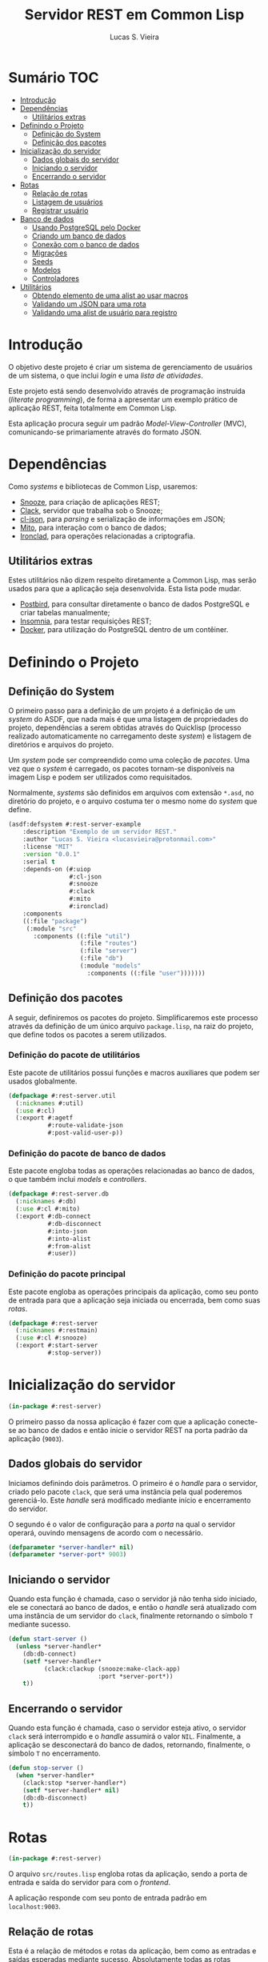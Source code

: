 #+TITLE: Servidor REST em Common Lisp
#+LANGUAGE:  pt_BR
#+AUTHOR:    Lucas S. Vieira
#+EMAIL:     lucasvieira@protonmail.com
#+STARTUP:   inlineimages content latexpreview
#+PROPERTY:  header-args:lisp :noweb strip-export :eval no :tangle no
#+OPTIONS:   toc:nil title:nil

* Sumário :TOC:
- [[#introdução][Introdução]]
- [[#dependências][Dependências]]
  - [[#utilitários-extras][Utilitários extras]]
- [[#definindo-o-projeto][Definindo o Projeto]]
  - [[#definição-do-system][Definição do System]]
  - [[#definição-dos-pacotes][Definição dos pacotes]]
- [[#inicialização-do-servidor][Inicialização do servidor]]
  - [[#dados-globais-do-servidor][Dados globais do servidor]]
  - [[#iniciando-o-servidor][Iniciando o servidor]]
  - [[#encerrando-o-servidor][Encerrando o servidor]]
- [[#rotas][Rotas]]
  - [[#relação-de-rotas][Relação de rotas]]
  - [[#listagem-de-usuários][Listagem de usuários]]
  - [[#registrar-usuário][Registrar usuário]]
- [[#banco-de-dados][Banco de dados]]
  - [[#usando-postgresql-pelo-docker][Usando PostgreSQL pelo Docker]]
  - [[#criando-um-banco-de-dados][Criando um banco de dados]]
  - [[#conexão-com-o-banco-de-dados][Conexão com o banco de dados]]
  - [[#migrações][Migrações]]
  - [[#seeds][Seeds]]
  - [[#modelos][Modelos]]
  - [[#controladores][Controladores]]
- [[#utilitários][Utilitários]]
  - [[#obtendo-elemento-de-uma-alist-ao-usar-macros][Obtendo elemento de uma alist ao usar macros]]
  - [[#validando-um-json-para-uma-rota][Validando um JSON para uma rota]]
  - [[#validando-uma-alist-de-usuário-para-registro][Validando uma alist de usuário para registro]]

* Introdução

O  objetivo deste  projeto  é  criar um  sistema  de gerenciamento  de
usuários de um sistema, o que inclui /login/ e uma /lista de atividades/.

Este projeto está sendo  desenvolvido através de programação instruída
(/literate programming/),  de forma a  apresentar um exemplo  prático de
aplicação REST, feita totalmente em Common Lisp.

Esta aplicação  procura seguir um padrão  /Model-View-Controller/ (MVC),
comunicando-se primariamente através do formato JSON.

* Dependências

Como /systems/ e bibliotecas de Common Lisp, usaremos:

- [[https://github.com/joaotavora/snooze][Snooze]], para criação de aplicações REST;
- [[https://quickref.common-lisp.net/clack.html][Clack]], servidor que trabalha sob o Snooze;
- [[https://quickref.common-lisp.net/cl-json.html][cl-json]], para /parsing/ e serialização de informações em JSON;
- [[https://github.com/fukamachi/mito][Mito]], para interação com o banco de dados;
- [[https://github.com/sharplispers/ironclad][Ironclad]], para operações relacionadas a criptografia.

# TODO: Ver mito-auth para autenticação do usuário.

** Utilitários extras

Estes utilitários  não dizem respeito  diretamente a Common  Lisp, mas
serão usados para  que a aplicação seja desenvolvida.  Esta lista pode
mudar.

- [[https://www.electronjs.org/apps/postbird][Postbird]], para consultar  diretamente o banco de  dados PostgreSQL e
  criar tabelas manualmente;
- [[https://insomnia.rest/][Insomnia]], para testar requisições REST;
- [[https://www.docker.com/][Docker]], para utilização do PostgreSQL dentro de um contêiner.

* Definindo o Projeto

** Definição do System
:PROPERTIES:
:header-args:lisp: :tangle rest-server-example.asd
:END:

O primeiro passo  para a definição de  um projeto é a  definição de um
/system/ do  ASDF, que nada mais  é que uma listagem  de propriedades do
projeto, dependências  a serem obtidas através  do Quicklisp (processo
realizado automaticamente no carregamento  deste /system/) e listagem de
diretórios e arquivos do projeto.

Um /system/ pode  ser compreendido como uma coleção de  /pacotes/. Uma vez
que o /system/  é carregado, os pacotes tornam-se  disponíveis na imagem
Lisp e podem ser utilizados como requisitados.

Normalmente, /systems/ são definidos em  arquivos com extensão =*.asd=, no
diretório do projeto,  e o arquivo costuma ter o  mesmo nome do /system/
que define.

#+begin_src lisp
(asdf:defsystem #:rest-server-example
    :description "Exemplo de um servidor REST."
    :author "Lucas S. Vieira <lucasvieira@protonmail.com>"
    :license "MIT"
    :version "0.0.1"
    :serial t
    :depends-on (#:uiop
                 #:cl-json
                 #:snooze
                 #:clack
                 #:mito
                 #:ironclad)
    :components
    ((:file "package")
     (:module "src"
       :components ((:file "util")
                    (:file "routes")
                    (:file "server")
                    (:file "db")
                    (:module "models"
                      :components ((:file "user")))))))
#+end_src

** Definição dos pacotes
:PROPERTIES:
:header-args:lisp: :tangle package.lisp
:END:

A  seguir, definiremos  os  pacotes do  projeto. Simplificaremos  este
processo através  da definição  de um  único arquivo  =package.lisp=, na
raiz do projeto, que define todos os pacotes a serem utilizados.

*** Definição do pacote de utilitários

Este  pacote de  utilitários possui  funções e  macros auxiliares  que
podem ser usados globalmente.

#+begin_src lisp
(defpackage #:rest-server.util
  (:nicknames #:util)
  (:use #:cl)
  (:export #:agetf
           #:route-validate-json
           #:post-valid-user-p))
#+end_src

*** Definição do pacote de banco de dados

Este pacote engloba todas as operações relacionadas ao banco de dados,
o que também inclui /models/ e /controllers/.

#+begin_src lisp
(defpackage #:rest-server.db
  (:nicknames #:db)
  (:use #:cl #:mito)
  (:export #:db-connect
           #:db-disconnect
           #:into-json
           #:into-alist
           #:from-alist
           #:user))
#+end_src

*** Definição do pacote principal

Este pacote  engloba as  operações principais  da aplicação,  como seu
ponto de entrada para que a  aplicação seja iniciada ou encerrada, bem
como suas /rotas/.

#+begin_src lisp
(defpackage #:rest-server
  (:nicknames #:restmain)
  (:use #:cl #:snooze)
  (:export #:start-server
           #:stop-server))
#+end_src

* Inicialização do servidor
:PROPERTIES:
:header-args:lisp: :tangle src/server.lisp
:END:

#+begin_src lisp
(in-package #:rest-server)
#+end_src

O  primeiro passo  da  nossa aplicação  é fazer  com  que a  aplicação
conecte-se ao banco  de dados e então inicie o  servidor REST na porta
padrão da aplicação (~9003~).

** Dados globais do servidor

Iniciamos  definindo dois  parâmetros. O  primeiro é  o /handle/  para o
servidor, criado pelo  pacote ~clack~, que será uma  instância pela qual
poderemos gerenciá-lo.  Este /handle/ será modificado  mediante início e
encerramento do servidor.

O segundo é  o valor de configuração  para a /porta/ na  qual o servidor
operará, ouvindo mensagens de acordo com o necessário.

#+begin_src lisp
(defparameter *server-handler* nil)
(defparameter *server-port* 9003)
#+end_src

** Iniciando o servidor

Quando  esta função  é  chamada, caso  o servidor  já  não tenha  sido
iniciado, ele  se conectará ao banco  de dados, e então  o /handle/ será
atualizado  com uma  instância  de um  servidor  do ~clack~,  finalmente
retornando o símbolo ~T~ mediante sucesso.

#+begin_src lisp
(defun start-server ()
  (unless *server-handler*
    (db:db-connect)
    (setf *server-handler*
          (clack:clackup (snooze:make-clack-app)
                         :port *server-port*))
    t))
#+end_src

** Encerrando o servidor

Quando esta função é chamada, caso o servidor esteja ativo, o servidor
~clack~ será interrompido e o /handle/ assumirá o valor ~NIL~. Finalmente, a
aplicação se desconectará do banco de dados, retornando, finalmente, o
símbolo ~T~ no encerramento.

#+begin_src lisp
(defun stop-server ()
  (when *server-handler*
    (clack:stop *server-handler*)
    (setf *server-handler* nil)
    (db:db-disconnect)
    t))
#+end_src

* Rotas
:PROPERTIES:
:header-args:lisp: :tangle src/routes.lisp
:END:

#+begin_src lisp
(in-package #:rest-server)
#+end_src

O arquivo =src/routes.lisp= engloba rotas da aplicação, sendo a porta de
entrada e saída do servidor para com o /frontend/.

A   aplicação  responde   com   seu  ponto   de   entrada  padrão   em
~localhost:9003~.

** Relação de rotas

Esta é a relação de métodos e rotas da aplicação, bem como as entradas
e  saídas esperadas  mediante  sucesso. Absolutamente  todas as  rotas
recebem e enviam JSON em forma de /string/.

|--------+------------+----------------------+----------------------|
| Método | Rota       | Entrada              | Saída                |
|--------+------------+----------------------+----------------------|
| GET    | ~/users~     | -                    | Lista de usuários.   |
| GET    | ~/users/:id~ | -                    | Dados de um usuário. |
| POST   | ~/users~     | Dados de um usuário. | Mensagem de OK.      |
|--------+------------+----------------------+----------------------|

** Listagem de usuários

Esta definição trata dos seguintes métodos e rotas:

- ~GET /users~
- ~GET /users/id~

Estes  métodos retornam  arquivos JSON  com os  dados de  todos ou  um
usuário, respectivamente.

#+begin_src lisp
(defroute users (:get "application/json" &optional (id 'all))
  (if (eq id 'all)
      (json:encode-json-to-string
       (mapcar #'db:into-alist (mito:select-dao 'db:user)))
      (let ((the-user (mito:find-dao 'db:user :id id)))
        (if (null the-user)
            (http-condition 404 "Unknown user ID")
            (db:into-json the-user)))))
#+end_src

** Registrar usuário

Esta definição trata dos métodos e rotas:

- ~POST /users~
- ~POST /users/id~

...onde a primeira requisição é a esperada, e a segunda rota é /inválida/.

A requisição ~POST~  em ~/users~ espera por um arquivo  JSON válido com os
seguintes campos, para que um usuário seja registrado no sistema:

# TODO: Trocar isto  para que seja automático. Talvez  criar um método
# para  cada model  que  envolva obter  a lista  de  campos da  tabela
# automaticamente. Talvez o mito faça isso pra gente.

- ~"name"~ -- Nome do usuário;
- ~"birthdate"~  --  Data  de  aniversário com  fuso  horário.  Exemplo:
  ="1990-01-01 12:00:00-03"=;
- ~"address"~ -- Endereço do usuário;
- ~"mail"~ -- E-mail do usuário;
- ~"pass"~ -- Senha do usuário registrado em texto plano.

Caso  os  dados  sejam  válidos  e o  usuário  seja  registrado,  será
retornado um JSON:

#+begin_src json :tangle no
{ "message": "Ok" }
#+end_src

# TODO: Receber senha em texto plano é algo viável mesmo? Será que
# não seria  melhor fazer o  hash no client-side  ou ao menos  falar a
# respeito de SSL?

Abaixo, definimos tais rotas.

#+begin_src lisp
(defroute users (:post "application/json" &optional id)
  (if id
      (http-condition 403 "Route does not accept POST.")
      (let ((object (util:route-validate-json (payload-as-string))))
        (if (not (util:post-valid-user-p object))
            (http-condition 400 "Malformed user data")
            (handler-case (let ((user (db:from-alist :user object)))
                            (mito:insert-dao user) ; todo: verify
                            (json:encode-json-to-string
                             '((message . "Ok"))))
              (error (e)
                (declare (ignore e))
                (http-condition 400 "Malformed user data")))))))
#+end_src

* Banco de dados

Configuraremos  algumas   opções  relacionadas   ao  banco   de  dados
agora. Começaremos gerando um contêiner local para acesso aos dados, e
utilizaremos  Docker  para  gerenciá-lo;  em  seguida,  trataremos  da
conexão, e então de modelos e controladores.

As operações  relacionadas à  conexão e ao  gerenciamento do  banco de
dados, uma vez criado, foi consultada na documentação do pacote ~mito~ e
no [[https://lispcookbook.github.io/cl-cookbook/databases.html][The Common Lisp Cookbook]].

** Usando PostgreSQL pelo Docker

Usaremos Docker para  criar um banco de dados  com PostgreSQL, chamado
=cl-rest=, com uma senha =docker=. Redirecionaremos a porta padrão =5432= do
contêiner para a máquina, e faremos a imagem a partir de PostgreSQL 11.

#+begin_src bash :eval no
docker run --name cl-rest -e POSTGRES_PASSWORD=docker -p 5432:5432 -d postgres:11
#+end_src

#+RESULTS:
: d6cdbe8e7697835291043db255d84d1dd69a44dcaa46ce207df38eebdecda56c

Uma dica  útil é que podemos  ver quais contêineres estão  em execução
usando o comando:

#+begin_src bash
docker ps
#+end_src

#+RESULTS:
| CONTAINER    | ID          | IMAGE                | COMMAND | CREATED | STATUS | PORTS | NAMES |       |   |        |                        |         |
| d6cdbe8e7697 | postgres:11 | docker-entrypoint.s… | About   | a       | minute | ago   | Up    | About | a | minute | 0.0.0.0:5432->5432/tcp | cl-rest |

...ou ver todos os contêineres da máquina com:

#+begin_src bash
docker ps -a
#+end_src

#+RESULTS:
| CONTAINER    | ID          | IMAGE                | COMMAND | CREATED | STATUS | PORTS  | NAMES |       |       |        |                        |         |
| d6cdbe8e7697 | postgres:11 | docker-entrypoint.s… | About   | a       | minute | ago    | Up    | About | a     | minute | 0.0.0.0:5432->5432/tcp | cl-rest |
| b27dfc60f958 | postgres:11 | docker-entrypoint.s… | 5       | weeks   | ago    | Exited | (0)   |     4 | weeks | ago    | database               |         |

Podemos  também  utilizar  os  comandos  a  seguir  para  controlar  o
contêiner.

#+begin_src bash :eval no
docker start cl-rest # Inicia o contêiner
docker stop cl-rest  # Mata o contêiner
docker logs cl-rest  # Mostra os logs do contêiner
#+end_src

** Criando um banco de dados

Faremos, agora, a  operação manual de criar um banco  de dados no SGBD
PostgreSQL. Para tanto, recomendo utilizar o Postbird.

Conecte-se  ao PostgreSQL  através do  Postbird, e  crie uma  /database/
chamada =cl-rest=. As  tabelas e demais elementos  serão criados através
de código, principalmente  usando o pacote ~mito~, uma  solução ORM para
Common Lisp.

** Conexão com o banco de dados
:PROPERTIES:
:header-args:lisp: :tangle src/db.lisp
:END:

#+begin_src lisp
(in-package #:rest-server.db)
#+end_src

Vamos definir  algumas funções que conectam  o ~mito~ ao nosso  banco de
dados recém-criado.

*** Definições globais

Vamos explicitar alguns dados de conexão com o PostgreSQL. Idealmente,
armazenaríamos estas informações em outro lugar, para evitar problemas
de segurança.

#+begin_src lisp
(defparameter *db-username* "postgres")
(defparameter *db-dbname*   "cl-rest")
(defparameter *db-pass*     "docker")
#+end_src

*** Iniciando a conexão

A função  a seguir pode ser  chamada para iniciar uma  conexão entre o
~mito~ e  o PostgreSQL. Aqui, fornecemos  o usuário, o nome  do banco de
dados e a senha do serviço.

#+begin_src lisp
(defun db-connect ()
  (mito:connect-toplevel
   :postgres
   :username      *db-username*
   :database-name *db-dbname*
   :password      *db-pass*))
#+end_src

A   conexão   do   ~mito~   é   globalmente   acessível   no   parâmetro
~mito:*connection*~.

*** Encerrando a conexão

A função a seguir invoca diretamente o ~mito~ para que encerre a conexão
com o banco de dados, caso esteja ativa.

#+begin_src lisp
(defun db-disconnect ()
  (mito:disconnect-toplevel))
#+end_src

** Migrações
:PROPERTIES:
:header-args:lisp: :tangle src/db.lisp
:END:

# TODO:  Versionamento  de migrações  é  feito  através da  ferramenta
# "mito",  instalável  via Roswell.  Vai  demandar  um pouco  mais  de
# estudo.

Realizar    migrações    com    o    ~mito~    é    algo    extremamente
simples.  Primeiramente, definiremos  uma  lista de  todas as  tabelas
existentes, cada qual  correspondente a um /model/ que  também faz parte
do pacote atual, mas é definida em seu respectivo arquivo.

#+begin_src lisp
(defparameter *db-tables* '(user))
#+end_src

A função  a seguir  mapeia a  função ~mito:ensure-table-exists~  sobre a
lista de tabelas esperada, garantindo que todas as tabelas existam.

#+begin_src lisp
(defun db-ensure-tables ()
  (mapcar #'mito:ensure-table-exists *db-tables*))
#+end_src

Já a função a seguir realiza as /migrações/ propriamente ditas, mapeando
~mito:migrate-table~ sobre todas as tabelas da lista. Assim, caso alguma
definição das classes  no ORM tenha sido alterada,  ~mito~ realizará uma
operação de ~ALTER TABLE~ necessária.

#+begin_src lisp
(defun db-migrate-tables ()
  (mapcar #'mito:migrate-table *db-tables*))
#+end_src

Você poderá verificar  o código SQL a ser executado  antes da migração
através da função ~mito:migration-expressions~,  seguido do símbolo para
a tabela criada.  A função auxiliar a seguir mapeia  esta função sobre
todas as  tabelas e  coleta os códigos  de migração  pretendidos, para
cada tabela que necessita de migração.

#+begin_src lisp
(defun db-migration-expressions ()
  (loop for table in *db-tables*
     for expr = (mito:migration-expressions table)
     when expr
     collect (list table expr)))
#+end_src

A função auxiliar  a seguir toma as expressões SQL  necessárias para a
definição das tabelas 

#+begin_src lisp
(defun db-table-definitions ()
  (loop for table in *db-tables*
     for expr = (mito:table-definition table)
     collect (list table expr)))
#+end_src

Finalmente, a função a seguir apenas executa as funções de garantia de
existência e migração automaticamente.

#+begin_src lisp
(defun db-gen-tables ()
  (db-ensure-tables)
  (db-migrate-tables))
#+end_src

** Seeds
:PROPERTIES:
:header-args:lisp: :tangle src/db.lisp
:END:

A  função a  seguir popula  o banco  de dados  com alguns  exemplos de
dados. Atualmente, apenas dois usuários são inseridos.

#+begin_src lisp
(defun db-seed ()
  (labels ((seed-users (seed)
             (loop for user in seed
                do (mito:insert-dao
                    (make-instance
                     'user
                     :name (util:agetf :name user)
                     :birthdate (util:agetf :birthdate user)
                     :address (util:agetf :address user)
                     :mail (util:agetf :mail user)
                     :pass (util:agetf :pass user))))))
    (seed-users '(((:name      . "Fulano da Silva")
                   (:birthdate . "1990-01-01 12:00:00-03")
                   (:address   . "Rua dos Bobos, 0")
                   (:mail      . "fulano@exemplo.com")
                   (:pass      . "123456"))
                  ((:name      . "Ciclano da Silva")
                   (:birthdate . "1990-01-01 12:00:00-03")
                   (:address   . "Rua dos Bobos, 1")
                   (:mail      . "ciclano@exemplo.com")
                   (:pass      . "123456"))))))
#+end_src

** Modelos

As  próximas  definições  tratam  de /modelos/  da  aplicação,  que  são
correspondentes também  a tabelas da  mesma. Portanto, cada  um destes
modelos encontra-se em um arquivo próprio.

# TODO: Especificar métodos gerais dos modelos

*** Usuário
:PROPERTIES:
:header-args:lisp: :tangle src/models/user.lisp
:END:

#+begin_src lisp
(in-package #:rest-server.db)
#+end_src

Aqui definimos  os campos para  um usuário  do sistema.  Os  campos da
tabela do usuário estão listados a seguir:

|------------+-------------+----------------------------|
| Nome       | Tipo        | Observações                |
|------------+-------------+----------------------------|
| id         | BIGSERIAL   | Automático, chave primária |
| name       | VARCHAR 80  |                            |
| birthdate  | TIMESTAMPTZ |                            |
| address    | VARCHAR 255 |                            |
| mail       | VARCHAR 64  | Índice único               |
| pass       | VARCHAR 64  |                            |
| created_at | TIMESTAMPTZ | Automático                 |
| updated_at | TIMESTAMPTZ | Automático                 |
|------------+-------------+----------------------------|

#+begin_src lisp
(defclass user ()
  ((name :col-type (:varchar 80)
         :initarg :name
         :accessor user-name)
   (birthdate :col-type :timestamptz
              :initarg :birthdate
              :accessor user-birthdate)
   (address :col-type (:varchar 255)
            :initarg :address
            :accessor user-address)
   (mail :col-type (:varchar 64)
         :initarg :mail
         :accessor user-mail)
   (pass :col-type (:varchar 64)
         :initarg :pass
         :accessor user-pass))
  (:metaclass mito:dao-table-class)
  (:unique-keys mail))
#+end_src

**** Auxiliares

# TODO: Especificar a  existência deste método em  outro lugar. Talvez
# passar para o controller???

#+begin_src lisp
(defmethod into-alist ((user user))
  `((:id      . ,(mito:object-id user))
    (:name    . ,(user-name user))
    (:birthdate . ,(user-birthdate user))
    (:address . ,(user-address user))
    (:mail    . ,(user-mail user))
    (:pass    . ,(user-pass user))))
#+end_src

#+begin_src lisp
(defmethod into-json ((user user))
  (json:encode-json-to-string (into-alist user)))
#+end_src

#+begin_src lisp
(defmethod from-alist ((type (eql :user)) alist)
  (macrolet ((get-field (field)
               `(util:agetf ,field alist)))
    (make-instance 'user
                   :name (get-field :name)
                   :birthdate (get-field :birthdate)
                   :address (get-field :address)
                   :mail (get-field :mail)
                   :pass (get-field :pass))))
#+end_src

** Controladores

A fazer.

* Utilitários
:PROPERTIES:
:header-args:lisp: :tangle src/util.lisp
:END:

#+begin_src lisp
(in-package #:rest-server.util)
#+end_src

As funções e macros a seguir  são gerais para a aplicação, podendo ser
utilizados em qualquer lugar. Geralmente são aqui deixados para evitar
poluição no código.

** Obtendo elemento de uma alist ao usar macros

Este macro  tenta obter  o valor  associado a uma  certa chave  em uma
lista  de  atributos  (alist),  caso  exista.  Se  não  existir,  será
retornado ~NIL~.

Este macro  presume que a alist  seja composta de pares  criados com a
função ~CONS~, onde o ~CDR~ não seja uma lista.

#+begin_src lisp
(defmacro agetf (key alist)
  `(cdr (assoc ,key ,alist)))
#+end_src

** Validando um JSON para uma rota

Este macro  toma um certo /payload/  de uma rota qualquer  e verifica se
ele é válido. Caso não seja, é automaticamente ativada uma condição do
protocolo HTTP como  resposta, sob um erro 400 e  uma mensagem de JSON
mal-formado.

#+begin_src lisp
(defmacro route-validate-json (payload)
  (let ((payload-sym (gensym)))
    `(let ((,payload-sym ,payload))
       (handler-case (json:decode-json-from-string
                      ,payload-sym)
         (error (e)
           (declare (ignore e))
           (http-condition 400 "Malformed JSON: ~a" ,payload-sym))))))
#+end_src

** Validando uma alist de usuário para registro

# TODO: Generalizar!!!!!
# TODO: Este formato é  realmente necessário? Não deveríamos converter
# diretamente de uma entidade do mito para JSON e vice-versa?

Esta função  toma uma alist  de dados de  um usuário, pronto  para ser
criado no  banco de dados, e  entao verifica se todos  estes dados são
/strings/, como esperado.

#+begin_src lisp
(defun post-valid-user-p (user-data)
  (let ((fields '(:name :birthdate :address :mail :pass)))
    (loop for field in user-data
       always (and (consp field)
                   (stringp (cdr field))
                   (and (member (car field) fields))))))
#+end_src

